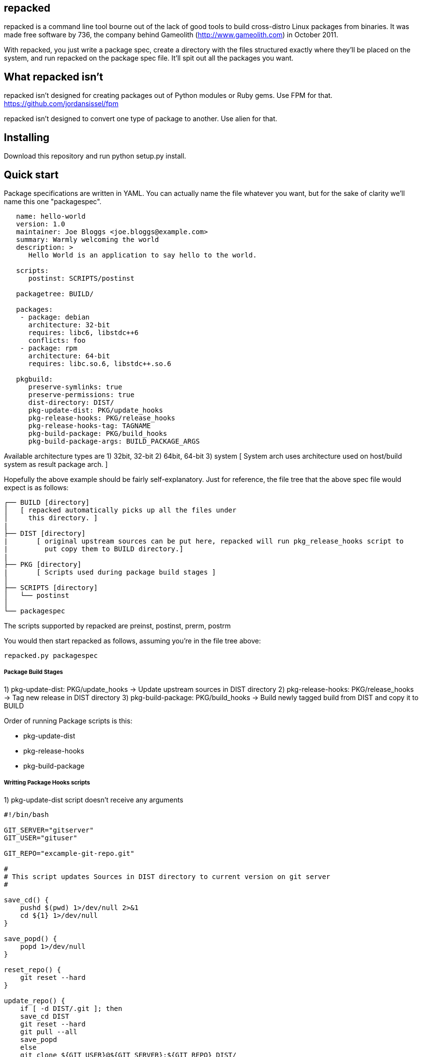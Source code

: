 repacked
--------

repacked is a command line tool bourne out of the lack of good tools to build cross-distro Linux packages from binaries. It was made free software by 736, the company behind Gameolith (http://www.gameolith.com) in October 2011.

With repacked, you just write a package spec, create a directory with the files structured exactly where they'll be placed on the system, and run repacked on the package spec file. It'll spit out all the packages you want.

What repacked isn't
-------------------

repacked isn't designed for creating packages out of Python modules or Ruby gems. Use FPM for that. https://github.com/jordansissel/fpm

repacked isn't designed to convert one type of package to another. Use alien for that.

Installing
----------

Download this repository and run python setup.py install.

Quick start
-----------

Package specifications are written in YAML. You can actually name the file whatever you want, but for the sake of clarity we'll name this one "packagespec".

----
   name: hello-world
   version: 1.0
   maintainer: Joe Bloggs <joe.bloggs@example.com>
   summary: Warmly welcoming the world
   description: >
      Hello World is an application to say hello to the world.
   
   scripts:
      postinst: SCRIPTS/postinst
   
   packagetree: BUILD/

   packages:
    - package: debian
      architecture: 32-bit
      requires: libc6, libstdc++6
      conflicts: foo
    - package: rpm
      architecture: 64-bit
      requires: libc.so.6, libstdc++.so.6

   pkgbuild:
      preserve-symlinks: true 
      preserve-permissions: true
      dist-directory: DIST/
      pkg-update-dist: PKG/update_hooks
      pkg-release-hooks: PKG/release_hooks
      pkg-release-hooks-tag: TAGNAME
      pkg-build-package: PKG/build_hooks
      pkg-build-package-args: BUILD_PACKAGE_ARGS
----

Available architecture types are 
 1) 32bit, 32-bit
 2) 64bit, 64-bit
 3) system 
  [ System arch uses architecture used on host/build system as result package arch. ]
 
Hopefully the above example should be fairly self-explanatory.
Just for reference, the file tree that the above spec file would
expect is as follows:

    ┌── BUILD [directory]
    │   [ repacked automatically picks up all the files under
    │     this directory. ]
    |
    ├── DIST [directory]
    |	[ original upstream sources can be put here, repacked will run pkg_release_hooks script to 
    |	  put copy them to BUILD directory.] 
    |
    ├── PKG [directory]
    |	[ Scripts used during package build stages ]
    │
    ├── SCRIPTS [directory]
    │   └── postinst
    │
    └── packagespec

The scripts supported by repacked are preinst, postinst, prerm, postrm

You would then start repacked as follows, assuming you're in the file tree above:
    
    repacked.py packagespec


Package Build Stages
++++++++++++++++++++

1)     pkg-update-dist:	  PKG/update_hooks	-> Update upstream sources in DIST directory
2)     pkg-release-hooks: PKG/release_hooks	-> Tag new release in DIST directory
3)     pkg-build-package: PKG/build_hooks   	-> Build newly tagged build from DIST and copy it to BUILD

Order of running Package scripts is this:

* pkg-update-dist
* pkg-release-hooks
* pkg-build-package

Writting Package Hooks scripts
++++++++++++++++++++++++++++++

1) pkg-update-dist 
   script doesn't receive any arguments

[source,sh]
----
#!/bin/bash

GIT_SERVER="gitserver"
GIT_USER="gituser"

GIT_REPO="excample-git-repo.git"

#
# This script updates Sources in DIST directory to current version on git server
#

save_cd() {
    pushd $(pwd) 1>/dev/null 2>&1
    cd ${1} 1>/dev/null
}

save_popd() {
    popd 1>/dev/null
}

reset_repo() {
    git reset --hard
}

update_repo() {
    if [ -d DIST/.git ]; then
    save_cd DIST
    git reset --hard
    git pull --all
    save_popd
    else
    git clone ${GIT_USER}@${GIT_SERVER}:${GIT_REPO} DIST/
    fi
}

update_repo
----

2) pkg-release-hooks
   Has two arguments:
       * Package version number specified in version field of packagespec file
       * Optional tagname/branch name specified in pkg-release-hooks-tag field of packagespec file

[source,sh]
----
#!/bin/sh

echo "$1" > BUILD/path-to-sources/version

# we just sync source files here no fancy release management here
rsync -avc --delete DIST/* BUILD/path-to-sources
----

3) pkg-build-package
   Has one argument:
       * Non specified optional arguments passed to a build script defined at pkg-build-package-args

Package formats
---------------

Package formats are actually plugins. repacked comes with two plugins to start you off:
 - debian: creates deb packages
 - rpm: creates rpm packages

We'll accept plugins for other packaging systems too, and we may even use them on Gameolith.

If you want to create a new plugin, we recommend copying the source of an existing plugin and using that as your starting point. Here's a few things you should know:
 - To create control or spec files, you should use Mako templates.
 - The plugin system checks for a .plugin file in the plugins/ directory, it's an ini file containing basic information about the plugin. module is the Python module that contains your plugin.
 - The first method of a plugin that repacked calls is tree(). That acts as a surrogate __init__(). tree() creates all the files necessary to build the package in a temporary directory.
 - The second method called is build(), which calls the build application (e.g. dpkg-deb or rpmbuild) and creates the package.

Further links
-------------

http://innovatrics.com/
http://opensource.736cs.com/
